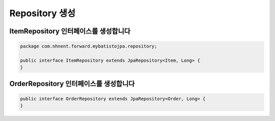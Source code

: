 **********************
Repository 생성
**********************

ItemRepository 인터페이스를 생성합니다
===================================

.. code-block:: java

    package com.nhnent.forward.mybatistojpa.repository;

    public interface ItemRepository extends JpaRepository<Item, Long> {
    }


OrderRepository 인터페이스를 생성합니다
=====================================

.. code-block:: java

    public interface OrderRepository extends JpaRepository<Order, Long> {
    }
